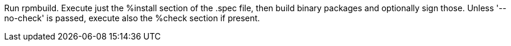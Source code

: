 Run rpmbuild. Execute just the %install section of the .spec file, then build binary packages and optionally sign those. Unless '--no-check' is passed, execute also the %check section if present.
